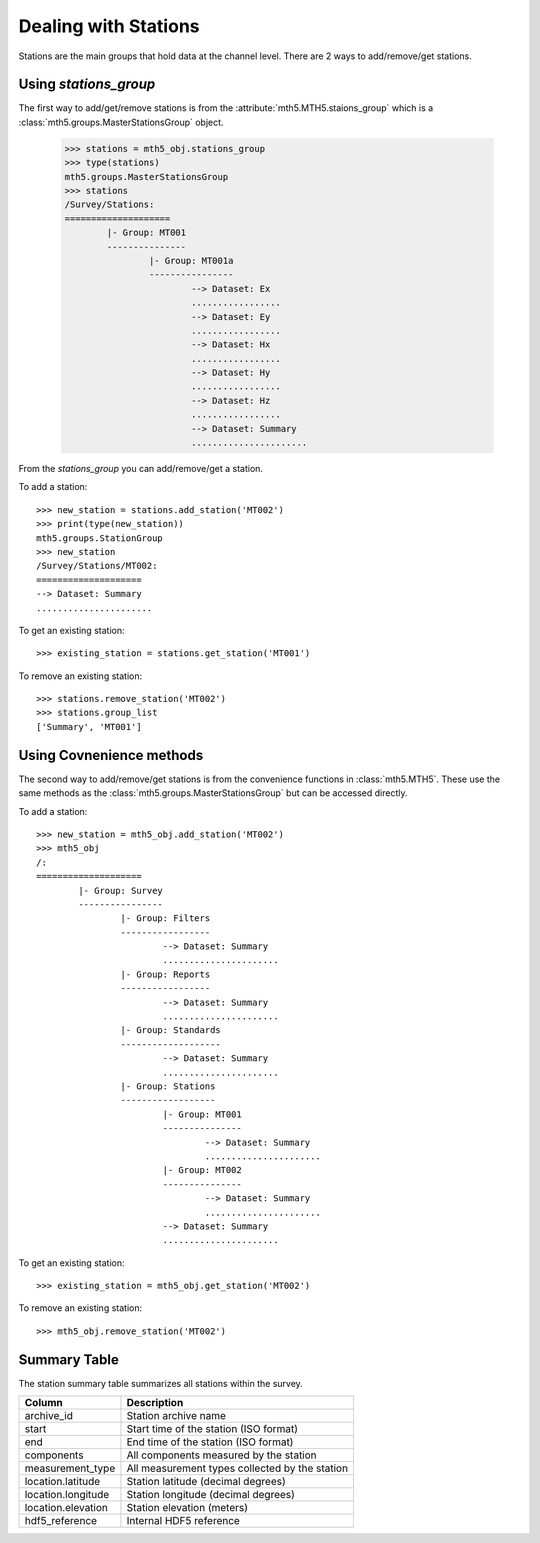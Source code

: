 Dealing with Stations
------------------------



Stations are the main groups that hold data at the channel level.  There are 2 ways to add/remove/get stations.  

Using `stations_group`
^^^^^^^^^^^^^^^^^^^^^^^

The first way to add/get/remove stations is from the :attribute:`mth5.MTH5.staions_group` which is a :class:`mth5.groups.MasterStationsGroup` object.

	>>> stations = mth5_obj.stations_group
	>>> type(stations)
	mth5.groups.MasterStationsGroup
	>>> stations
	/Survey/Stations:
	====================
		|- Group: MT001
		---------------
			|- Group: MT001a
			----------------
				--> Dataset: Ex
				.................
				--> Dataset: Ey
				.................
				--> Dataset: Hx
				.................
				--> Dataset: Hy
				.................
				--> Dataset: Hz
				.................
				--> Dataset: Summary
				......................

From the *stations_group* you can add/remove/get a station.

To add a station::
	
	>>> new_station = stations.add_station('MT002')
	>>> print(type(new_station))
	mth5.groups.StationGroup
	>>> new_station
	/Survey/Stations/MT002:
	====================
	--> Dataset: Summary
	......................
	
To get an existing station::

	>>> existing_station = stations.get_station('MT001')
	
To remove an existing station::
	
	>>> stations.remove_station('MT002')
	>>> stations.group_list
	['Summary', 'MT001']

Using Covnenience methods
^^^^^^^^^^^^^^^^^^^^^^^^^^^

The second way to add/remove/get stations is from the convenience functions in :class:`mth5.MTH5`.  These use the same methods as the :class:`mth5.groups.MasterStationsGroup` but can be accessed directly.

To add a station::

	>>> new_station = mth5_obj.add_station('MT002')
	>>> mth5_obj
	/:
	====================
		|- Group: Survey
		----------------
			|- Group: Filters
			-----------------
				--> Dataset: Summary
				......................
			|- Group: Reports
			-----------------
				--> Dataset: Summary
				......................
			|- Group: Standards
			-------------------
				--> Dataset: Summary
				......................
			|- Group: Stations
			------------------
				|- Group: MT001
				---------------
					--> Dataset: Summary
					......................
				|- Group: MT002
				---------------
					--> Dataset: Summary
					......................
				--> Dataset: Summary
				......................

To get an existing station::

	>>> existing_station = mth5_obj.get_station('MT002')
	
To remove an existing station::

	>>> mth5_obj.remove_station('MT002')
	
Summary Table
^^^^^^^^^^^^^^^^^^^^^^^

The station summary table summarizes all stations within the survey.

==================== ==================================================
Column               Description
==================== ==================================================
archive_id           Station archive name
start                Start time of the station (ISO format)
end                  End time of the station (ISO format)
components           All components measured by the station
measurement_type     All measurement types collected by the station 
location.latitude    Station latitude (decimal degrees)
location.longitude   Station longitude (decimal degrees) 
location.elevation   Station elevation (meters)
hdf5_reference       Internal HDF5 reference
==================== ==================================================


